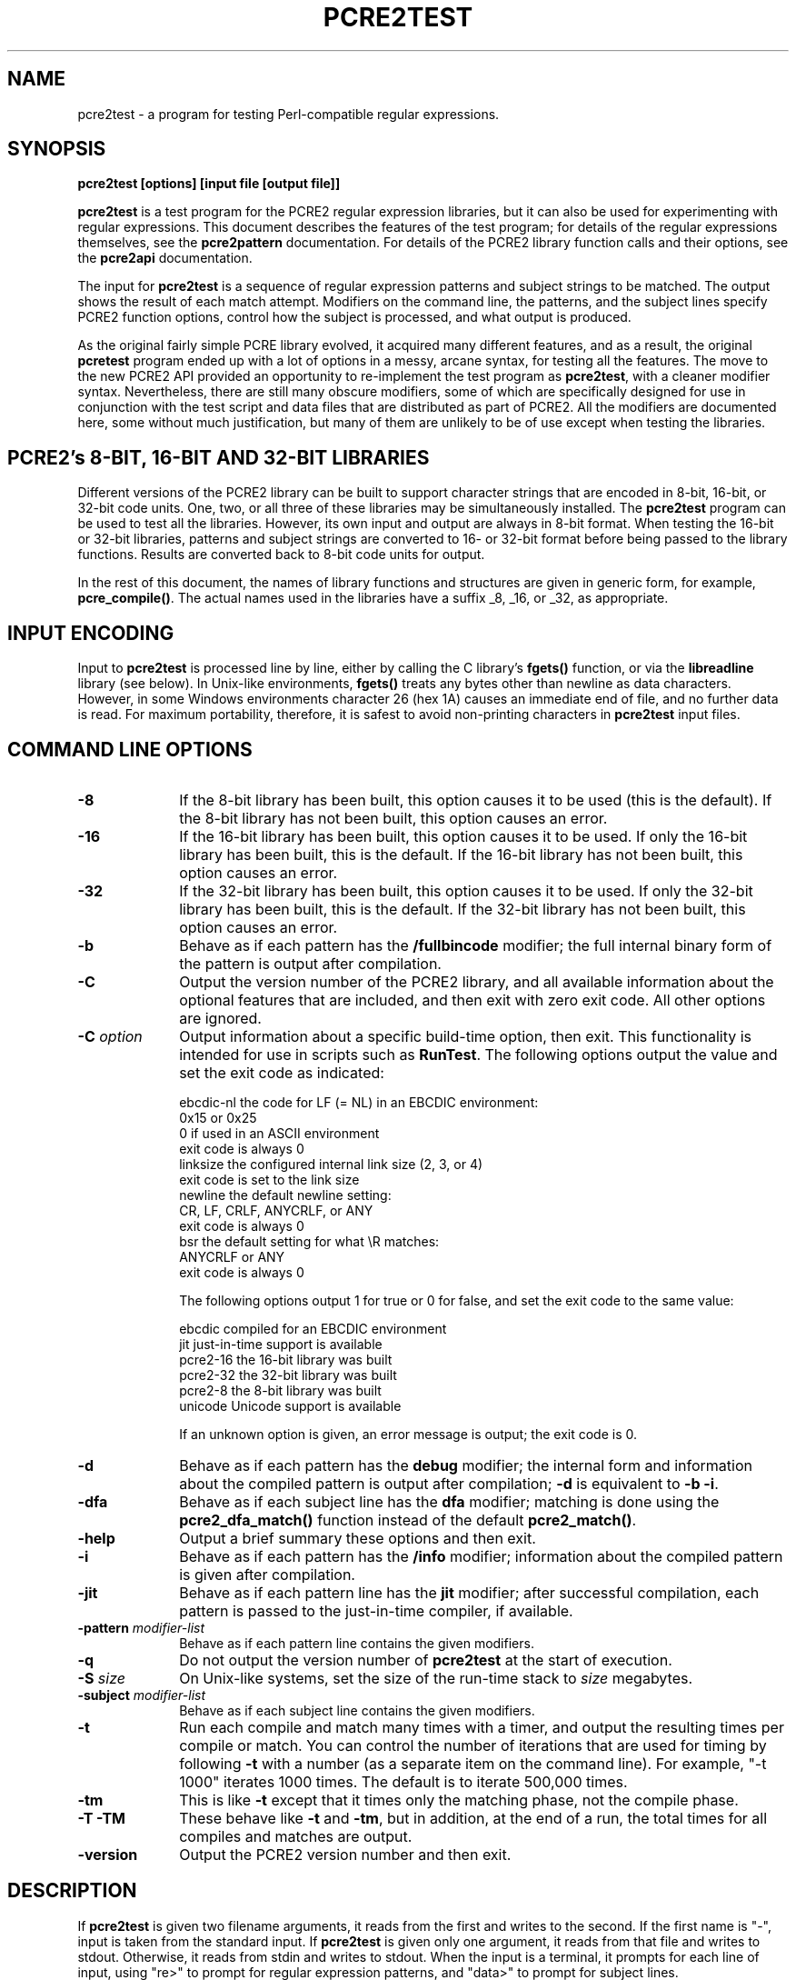 .TH PCRE2TEST 1 "12 November 2014" "PCRE 10.00"
.SH NAME
pcre2test - a program for testing Perl-compatible regular expressions.
.SH SYNOPSIS
.rs
.sp
.B pcre2test "[options] [input file [output file]]"
.sp
\fBpcre2test\fP is a test program for the PCRE2 regular expression libraries,
but it can also be used for experimenting with regular expressions. This
document describes the features of the test program; for details of the regular
expressions themselves, see the
.\" HREF
\fBpcre2pattern\fP
.\"
documentation. For details of the PCRE2 library function calls and their
options, see the
.\" HREF
\fBpcre2api\fP
.\"
documentation.
.P
The input for \fBpcre2test\fP is a sequence of regular expression patterns and
subject strings to be matched. The output shows the result of each match
attempt. Modifiers on the command line, the patterns, and the subject lines
specify PCRE2 function options, control how the subject is processed, and what
output is produced.
.P
As the original fairly simple PCRE library evolved, it acquired many different
features, and as a result, the original \fBpcretest\fP program ended up with a
lot of options in a messy, arcane syntax, for testing all the features. The
move to the new PCRE2 API provided an opportunity to re-implement the test
program as \fBpcre2test\fP, with a cleaner modifier syntax. Nevertheless, there
are still many obscure modifiers, some of which are specifically designed for
use in conjunction with the test script and data files that are distributed as
part of PCRE2. All the modifiers are documented here, some without much
justification, but many of them are unlikely to be of use except when testing
the libraries.
.
.
.SH "PCRE2's 8-BIT, 16-BIT AND 32-BIT LIBRARIES"
.rs
.sp
Different versions of the PCRE2 library can be built to support character
strings that are encoded in 8-bit, 16-bit, or 32-bit code units. One, two, or
all three of these libraries may be simultaneously installed. The
\fBpcre2test\fP program can be used to test all the libraries. However, its own
input and output are always in 8-bit format. When testing the 16-bit or 32-bit
libraries, patterns and subject strings are converted to 16- or 32-bit format
before being passed to the library functions. Results are converted back to
8-bit code units for output.
.P
In the rest of this document, the names of library functions and structures
are given in generic form, for example, \fBpcre_compile()\fP. The actual
names used in the libraries have a suffix _8, _16, or _32, as appropriate.
.
.
.SH "INPUT ENCODING"
.rs
.sp
Input to \fBpcre2test\fP is processed line by line, either by calling the C
library's \fBfgets()\fP function, or via the \fBlibreadline\fP library (see
below). In Unix-like environments, \fBfgets()\fP treats any bytes other than
newline as data characters. However, in some Windows environments character 26
(hex 1A) causes an immediate end of file, and no further data is read. For
maximum portability, therefore, it is safest to avoid non-printing characters
in \fBpcre2test\fP input files.
.
.
.SH "COMMAND LINE OPTIONS"
.rs
.TP 10
\fB-8\fP
If the 8-bit library has been built, this option causes it to be used (this is
the default). If the 8-bit library has not been built, this option causes an
error.
.TP 10
\fB-16\fP
If the 16-bit library has been built, this option causes it to be used. If only
the 16-bit library has been built, this is the default. If the 16-bit library
has not been built, this option causes an error.
.TP 10
\fB-32\fP
If the 32-bit library has been built, this option causes it to be used. If only
the 32-bit library has been built, this is the default. If the 32-bit library
has not been built, this option causes an error.
.TP 10
\fB-b\fP
Behave as if each pattern has the \fB/fullbincode\fP modifier; the full
internal binary form of the pattern is output after compilation.
.TP 10
\fB-C\fP
Output the version number of the PCRE2 library, and all available information
about the optional features that are included, and then exit with zero exit
code. All other options are ignored.
.TP 10
\fB-C\fP \fIoption\fP
Output information about a specific build-time option, then exit. This
functionality is intended for use in scripts such as \fBRunTest\fP. The
following options output the value and set the exit code as indicated:
.sp
  ebcdic-nl  the code for LF (= NL) in an EBCDIC environment:
               0x15 or 0x25
               0 if used in an ASCII environment
               exit code is always 0
  linksize   the configured internal link size (2, 3, or 4)
               exit code is set to the link size
  newline    the default newline setting:
               CR, LF, CRLF, ANYCRLF, or ANY
               exit code is always 0
  bsr        the default setting for what \eR matches:
               ANYCRLF or ANY
               exit code is always 0
.sp
The following options output 1 for true or 0 for false, and set the exit code
to the same value:
.sp
  ebcdic     compiled for an EBCDIC environment
  jit        just-in-time support is available
  pcre2-16   the 16-bit library was built
  pcre2-32   the 32-bit library was built
  pcre2-8    the 8-bit library was built
  unicode    Unicode support is available
.sp
If an unknown option is given, an error message is output; the exit code is 0.
.TP 10
\fB-d\fP
Behave as if each pattern has the \fBdebug\fP modifier; the internal
form and information about the compiled pattern is output after compilation;
\fB-d\fP is equivalent to \fB-b -i\fP.
.TP 10
\fB-dfa\fP
Behave as if each subject line has the \fBdfa\fP modifier; matching is done
using the \fBpcre2_dfa_match()\fP function instead of the default
\fBpcre2_match()\fP.
.TP 10
\fB-help\fP
Output a brief summary these options and then exit.
.TP 10
\fB-i\fP
Behave as if each pattern has the \fB/info\fP modifier; information about the
compiled pattern is given after compilation.
.TP 10
\fB-jit\fP
Behave as if each pattern line has the \fBjit\fP modifier; after successful
compilation, each pattern is passed to the just-in-time compiler, if available.
.TP 10
\fB-pattern\fB \fImodifier-list\fP
Behave as if each pattern line contains the given modifiers.
.TP 10
\fB-q\fP
Do not output the version number of \fBpcre2test\fP at the start of execution.
.TP 10
\fB-S\fP \fIsize\fP
On Unix-like systems, set the size of the run-time stack to \fIsize\fP
megabytes.
.TP 10
\fB-subject\fP \fImodifier-list\fP
Behave as if each subject line contains the given modifiers.
.TP 10
\fB-t\fP
Run each compile and match many times with a timer, and output the resulting
times per compile or match. You can control the number of iterations that are
used for timing by following \fB-t\fP with a number (as a separate item on the
command line). For example, "-t 1000" iterates 1000 times. The default is to
iterate 500,000 times.
.TP 10
\fB-tm\fP
This is like \fB-t\fP except that it times only the matching phase, not the
compile phase.
.TP 10
\fB-T\fP \fB-TM\fP
These behave like \fB-t\fP and \fB-tm\fP, but in addition, at the end of a run,
the total times for all compiles and matches are output.
.TP 10
\fB-version\fP
Output the PCRE2 version number and then exit.
.
.
.SH "DESCRIPTION"
.rs
.sp
If \fBpcre2test\fP is given two filename arguments, it reads from the first and
writes to the second. If the first name is "-", input is taken from the
standard input. If \fBpcre2test\fP is given only one argument, it reads from
that file and writes to stdout. Otherwise, it reads from stdin and writes to
stdout. When the input is a terminal, it prompts for each line of input, using
"re>" to prompt for regular expression patterns, and "data>" to prompt for
subject lines.
.P
When \fBpcre2test\fP is built, a configuration option can specify that it
should be linked with the \fBlibreadline\fP or \fBlibedit\fP library. When this
is done, if the input is from a terminal, it is read using the \fBreadline()\fP
function. This provides line-editing and history facilities. The output from
the \fB-help\fP option states whether or not \fBreadline()\fP will be used.
.P
The program handles any number of tests, each of which consists of a set of
input lines. Each set starts with a regular expression pattern, followed by any
number of subject lines to be matched against that pattern. In between sets of
test data, command lines that begin with a hash (#) character may appear. This
file format, with some restrictions, can also be processed by the
\fBperltest.pl\fP script that is distributed with PCRE2 as a means of checking
that the behaviour of PCRE2 and Perl is the same.
.P
Each subject line is matched separately and independently. If you want to do
multi-line matches, you have to use the \en escape sequence (or \er or \er\en,
etc., depending on the newline setting) in a single line of input to encode the
newline sequences. There is no limit on the length of subject lines; the input
buffer is automatically extended if it is too small. There is a replication
feature that makes it possible to generate long subject lines without having to
supply them explicitly.
.P
An empty line or the end of the file signals the end of the subject lines for a
test, at which point a new pattern or command line is expected if there is
still input to be read.
.
.
.SH "COMMAND LINES"
.rs
.sp
In between sets of test data, a line that begins with a hash (#) character is
interpreted as a command line. If the first character is followed by white
space or an exclamation mark, the line is treated as a comment, and ignored.
Otherwise, the following commands are recognized:
.sp
  #forbid_utf
.sp
Subsequent patterns automatically have the PCRE2_NEVER_UTF and PCRE2_NEVER_UCP
options set, which locks out the use of UTF and Unicode property features. This
is a trigger guard that is used in test files to ensure that UTF/Unicode tests
are not accidentally added to files that are used when UTF support is not
included in the library. This effect can also be obtained by the use of
\fB#pattern\fP; the difference is that \fB#forbid_utf\fP cannot be unset, and
the automatic options are not displayed in pattern information, to avoid
cluttering up test output.
.sp
  #pattern <modifier-list>
.sp
This command sets a default modifier list that applies to all subsequent
patterns. Modifiers on a pattern can change these settings.
.sp
  #perltest
.sp
The appearance of this line causes all subsequent modifier settings to be
checked for compatibility with the \fBperltest.pl\fP script, which is used to
confirm that Perl gives the same results as PCRE2. Also, apart from comment
lines, none of the other command lines are permitted, because they and many
of the modifiers are specific to \fBpcre2test\fP, and should not be used in
test files that are also processed by \fBperltest.pl\fP. The \fP#perltest\fB
command helps detect tests that are accidentally put in the wrong file.
.sp
  #subject <modifier-list>
.sp
This command sets a default modifier list that applies to all subsequent
subject lines. Modifiers on a subject line can change these settings.
.
.
.SH "MODIFIER SYNTAX"
.rs
.sp
Modifier lists are used with both pattern and subject lines. Items in a list
are separated by commas and optional white space. Some modifiers may be given
for both patterns and subject lines, whereas others are valid for one or the
other only. Each modifier has a long name, for example "anchored", and some of
them must be followed by an equals sign and a value, for example, "offset=12".
Modifiers that do not take values may be preceded by a minus sign to turn off a
previous default setting.
.P
A few of the more common modifiers can also be specified as single letters, for
example "i" for "caseless". In documentation, following the Perl convention,
these are written with a slash ("the /i modifier") for clarity. Abbreviated
modifiers must all be concatenated in the first item of a modifier list. If the
first item is not recognized as a long modifier name, it is interpreted as a
sequence of these abbreviations. For example:
.sp
  /abc/ig,newline=cr,jit=3
.sp
This is a pattern line whose modifier list starts with two one-letter modifiers
(/i and /g). The lower-case abbreviated modifiers are the same as used in Perl.
.
.
.SH "PATTERN SYNTAX"
.rs
.sp
A pattern line must start with one of the following characters (common symbols,
excluding pattern meta-characters):
.sp
  / ! " ' ` - = _ : ; , % & @ ~
.sp
This is interpreted as the pattern's delimiter. A regular expression may be
continued over several input lines, in which case the newline characters are
included within it. It is possible to include the delimiter within the pattern
by escaping it with a backslash, for example
.sp
  /abc\e/def/
.sp
If you do this, the escape and the delimiter form part of the pattern, but
since the delimiters are all non-alphanumeric, this does not affect its
interpretation. If the terminating delimiter is immediately followed by a
backslash, for example,
.sp
  /abc/\e
.sp
then a backslash is added to the end of the pattern. This is done to provide a
way of testing the error condition that arises if a pattern finishes with a
backslash, because
.sp
  /abc\e/
.sp
is interpreted as the first line of a pattern that starts with "abc/", causing
pcre2test to read the next line as a continuation of the regular expression.
.P
A pattern can be followed by a modifier list (details below).
.
.
.SH "SUBJECT LINE SYNTAX"
.rs
.sp
Before each subject line is passed to \fBpcre2_match()\fP or
\fBpcre2_dfa_match()\fP, leading and trailing white space is removed, and the
line is scanned for backslash escapes. The following provide a means of
encoding non-printing characters in a visible way:
.sp
  \ea         alarm (BEL, \ex07)
  \eb         backspace (\ex08)
  \ee         escape (\ex27)
  \ef         form feed (\ex0c)
  \en         newline (\ex0a)
  \er         carriage return (\ex0d)
  \et         tab (\ex09)
  \ev         vertical tab (\ex0b)
  \ennn       octal character (up to 3 octal digits); always
               a byte unless > 255 in UTF-8 or 16-bit or 32-bit mode
  \eo{dd...}  octal character (any number of octal digits}
  \exhh       hexadecimal byte (up to 2 hex digits)
  \ex{hh...}  hexadecimal character (any number of hex digits)
.sp
The use of \ex{hh...} is not dependent on the use of the utf modifier on
the pattern. It is recognized always. There may be any number of hexadecimal
digits inside the braces; invalid values provoke error messages.
.P
Note that \exhh specifies one byte rather than one character in UTF-8 mode;
this makes it possible to construct invalid UTF-8 sequences for testing
purposes. On the other hand, \ex{hh} is interpreted as a UTF-8 character in
UTF-8 mode, generating more than one byte if the value is greater than 127.
When testing the 8-bit library not in UTF-8 mode, \ex{hh} generates one byte
for values less than 256, and causes an error for greater values.
.P
In UTF-16 mode, all 4-digit \ex{hhhh} values are accepted. This makes it
possible to construct invalid UTF-16 sequences for testing purposes.
.P
In UTF-32 mode, all 4- to 8-digit \ex{...} values are accepted. This makes it
possible to construct invalid UTF-32 sequences for testing purposes.
.P
There is a special backslash sequence that specifies replication of one or more
characters:
.sp
  \e[<characters>]{<count>}
.sp
This makes it possible to test long strings without having to provide them as
part of the file. For example:
.sp
  \e[abc]{4}
.sp
is converted to "abcabcabcabc". This feature does not support nesting. To
include a closing square bracket in the characters, code it as \ex5D.
.P
A backslash followed by an equals sign marke the end of the subject string and
the start of a modifier list. For example:
.sp
  abc\e=notbol,notempty
.sp
A backslash followed by any other non-alphanumeric character just escapes that
character. A backslash followed by anything else causes an error. However, if
the very last character in the line is a backslash (and there is no modifier
list), it is ignored. This gives a way of passing an empty line as data, since
a real empty line terminates the data input.
.
.
.SH "PATTERN MODIFIERS"
.rs
.sp
There are three types of modifier that can appear in pattern lines, two of
which may also be used in a \fB#pattern\fP command. A pattern's modifier list
can add to or override default modifiers that were set by a previous
\fB#pattern\fP command.
.
.
.SS "Setting compilation options"
.rs
.sp
The following modifiers set options for \fBpcre2_compile()\fP. The most common
ones have single-letter abbreviations. See
.\" HREF
\fBpcreapi\fP
.\"
for a description of their effects.
.sp
      allow_empty_class         set PCRE2_ALLOW_EMPTY_CLASS
      alt_bsux                  set PCRE2_ALT_BSUX
      anchored                  set PCRE2_ANCHORED
      auto_callout              set PCRE2_AUTO_CALLOUT
  /i  caseless                  set PCRE2_CASELESS
      dollar_endonly            set PCRE2_DOLLAR_ENDONLY
  /s  dotall                    set PCRE2_DOTALL
      dupnames                  set PCRE2_DUPNAMES
  /x  extended                  set PCRE2_EXTENDED
      firstline                 set PCRE2_FIRSTLINE
      match_unset_backref       set PCRE2_MATCH_UNSET_BACKREF
  /m  multiline                 set PCRE2_MULTILINE
      never_ucp                 set PCRE2_NEVER_UCP
      never_utf                 set PCRE2_NEVER_UTF
      no_auto_capture           set PCRE2_NO_AUTO_CAPTURE
      no_auto_possess           set PCRE2_NO_AUTO_POSSESS
      no_start_optimize         set PCRE2_NO_START_OPTIMIZE
      no_utf_check              set PCRE2_NO_UTF_CHECK
      ucp                       set PCRE2_UCP
      ungreedy                  set PCRE2_UNGREEDY
      utf                       set PCRE2_UTF
.sp
As well as turning on the PCRE2_UTF option, the \fButf\fP modifier causes all
non-printing characters in output strings to be printed using the \ex{hh...}
notation. Otherwise, those less than 0x100 are output in hex without the curly
brackets.
.
.
.SS "Setting compilation controls"
.rs
.sp
The following modifiers affect the compilation process or request information
about the pattern:
.sp
      bsr=[anycrlf|unicode]     specify \eR handling
  /B  bincode                   show binary code without lengths
      debug                     same as info,fullbincode
      fullbincode               show binary code with lengths
  /I  info                      show info about compiled pattern
      hex                       pattern is coded in hexadecimal
      jit[=<number>]            use JIT
      jitfast                   use JIT fast path
      jitverify                 verify JIT use
      locale=<name>             use this locale
      memory                    show memory used
      newline=<type>            set newline type
      parens_nest_limit=<n>     set maximum parentheses depth
      perlcompat                lock out non-Perl modifiers
      posix                     use the POSIX API
      stackguard=<number>       test the stackguard feature
      tables=[0|1|2]            select internal tables
.sp
The effects of these modifiers are described in the following sections.
FIXME: Give more examples.
.
.
.SS "Newline and \eR handling"
.rs
.sp
The \fBbsr\fP modifier specifies what \eR in a pattern should match. If it is
set to "anycrlf", \eR matches CR, LF, or CRLF only. If it is set to "unicode",
\eR matches any Unicode newline sequence. The default is specified when PCRE2
is built, with the default default being Unicode.
.P
The \fBnewline\fP modifier specifies which characters are to be interpreted as
newlines, both in the pattern and (by default) in subject lines. The type must
be one of CR, LF, CRLF, ANYCRLF, or ANY.
.
.
.SS "Information about a pattern"
.rs
.sp
The \fBdebug\fP modifier is a shorthand for \fBinfo,fullbincode\fP, requesting
all available information.
.P
The \fBbincode\fP modifier causes a representation of the compiled code to be
output after compilation. This information does not contain length and offset
values, which ensures that the same output is generated for different internal
link sizes and different code unit widths. By using \fBbincode\fP, the same
regression tests can be used in different environments.
.P
The \fBfullbincode\fP modifier, by contrast, \fIdoes\fP include length and
offset values. This is used in a few special tests and is also useful for
one-off tests.
.P
The \fBinfo\fP modifier requests information about the compiled pattern
(whether it is anchored, has a fixed first character, and so on). The
information is obtained from the \fBpcre2_pattern_info()\fP function.
.
.
.SS "Specifying a pattern in hex"
.rs
.sp
The \fBhex\fP modifier specifies that the characters of the pattern are to be
interpreted as pairs of hexadecimal digits. White space is permitted between
pairs. For example:
.sp
  /ab 32 59/hex
.sp
This feature is provided as a way of creating patterns that contain binary zero
characters. By default, \fBpcre2test\fP passes patterns as zero-terminated
strings to \fBpcre2_compile()\fP, giving the length as PCRE2_ZERO_TERMINATED.
However, for patterns specified in hexadecimal, the length of the pattern is
passed.
.
.
.SS "JIT compilation"
.rs
.sp
The \fB/jit\fP modifier may optionally be followed by and equals sign and a
number in the range 0 to 7:
.sp
  0  disable JIT
  1  use JIT for normal match only
  2  use JIT for soft partial match only
  3  use JIT for normal match and soft partial match
  4  use JIT for hard partial match only
  6  use JIT for soft and hard partial match
  7  all three modes
.sp
If no number is given, 7 is assumed. If JIT compilation is successful, the
compiled JIT code will automatically be used when \fBpcre2_match()\fP is run
for the appropriate type of match, except when incompatible run-time options
are specified. For more details, see the
.\" HREF
\fBpcre2jit\fP
.\"
documentation. See also the \fBjitstack\fP modifier below for a way of
setting the size of the JIT stack.
.P
If the \fBjitfast\fP modifier is specified, matching is done using the JIT
"fast path" interface (\fBpcre2_jit_match()), which skips some of the sanity
checks that are done by \fBpcre2_match()\fP, and of course does not work when
JIT is not supported. If \fBjitfast\fP is specified without \fBjit\fP, jit=7 is
assumed.
.P
If the \fBjitverify\fP modifier is specified, information about the compiled
pattern shows whether JIT compilation was or was not successful. If
\fBjitverify\fP is specified without \fBjit\fP, jit=7 is assumed. If JIT
compilation is successful when \fBjitverify\fP is set, the text "(JIT)" is
added to the first output line after a match or non match when JIT-compiled
code was actually used.
.
.
.SS "Setting a locale"
.rs
.sp
The \fB/locale\fP modifier must specify the name of a locale, for example:
.sp
  /pattern/locale=fr_FR
.sp
The given locale is set, \fBpcre2_maketables()\fP is called to build a set of
character tables for the locale, and this is then passed to
\fBpcre2_compile()\fP when compiling the regular expression. The same tables
are used when matching the following subject lines. The \fB/locale\fP modifier
applies only to the pattern on which it appears, but can be given in a
\fB#pattern\fP command if a default is needed. Setting a locale and alternate
character tables are mutually exclusive.
.
.
.SS "Showing pattern memory"
.rs
.sp
The \fB/memory\fP modifier causes the size in bytes of the memory block used to
hold the compiled pattern to be output. This does not include the size of the
\fBpcre2_code\fP block; it is just the actual compiled data. If the pattern is
subsequently passed to the JIT compiler, the size of the JIT compiled code is
also output.
.
.
.SS "Limiting nested parentheses"
.rs
.sp
The \fBparens_nest_limit\fP modifier sets a limit on the depth of nested
parentheses in a pattern. Breaching the limit causes a compilation error.
The default for the library is set when PCRE2 is built, but \fBpcre2test\fP
sets its own default of 220, which is required for running the standard test
suite.
.
.
.SS "Using the POSIX wrapper API"
.rs
.sp
The \fB/posix\fP modifier causes \fBpcre2test\fP to call PCRE2 via the POSIX
wrapper API rather than its native API. This supports only the 8-bit library.
When the POSIX API is being used, the following pattern modifiers set options
for the \fBregcomp()\fP function:
.sp
  caseless           REG_ICASE
  multiline          REG_NEWLINE
  no_auto_capture    REG_NOSUB
  dotall             REG_DOTALL     )
  ungreedy           REG_UNGREEDY   ) These options are not part of
  ucp                REG_UCP        )   the POSIX standard
  utf                REG_UTF8       )
.sp
The \fBaftertext\fP and \fBallaftertext\fP subject modifiers work as described
below. All other modifiers cause an error.
.
.
.SS "Testing the stack guard feature"
.rs
.sp
The \fB/stackguard\fP modifier is used to test the use of
\fBpcre2_set_compile_recursion_guard()\fP, a function that is provided to
enable stack availability to be checked during compilation (see the
.\" HREF
\fBpcre2api\fP
.\"
documentation for details). If the number specified by the modifier is greater
than zero, \fBpcre2_set_compile_recursion_guard()\fP is called to set up
callback from \fBpcre2_compile()\fP to a local function. The argument it is
passed is the current nesting parenthesis depth; if this is greater than the
value given by the modifier, non-zero is returned, causing the compilation to
be aborted.
.
.
.SS "Using alternative character tables"
.rs
.sp
The \fB/tables\fP modifier must be followed by a single digit. It causes a
specific set of built-in character tables to be passed to
\fBpcre2_compile()\fP. This is used in the PCRE2 tests to check behaviour with
different character tables. The digit specifies the tables as follows:
.sp
  0   do not pass any special character tables
  1   the default ASCII tables, as distributed in
        pcre2_chartables.c.dist
  2   a set of tables defining ISO 8859 characters
.sp
In table 2, some characters whose codes are greater than 128 are identified as
letters, digits, spaces, etc. Setting alternate character tables and a locale
are mutually exclusive.
.
.
.SS "Setting certain match controls"
.rs
.sp
The following modifiers are really subject modifiers, and are described below.
However, they may be included in a pattern's modifier list, in which case they
are applied to every subject line that is processed with that pattern. They do
not affect the compilation process.
.sp
      aftertext           show text after match
      allaftertext        show text after captures
      allcaptures         show all captures
      allusedtext         show all consulted text
  /g  global              global matching
      mark                show mark values
      replace=<string>    specify a replacement string 
      startchar           show starting character when relevant
.sp
These modifiers may not appear in a \fB#pattern\fP command. If you want them as
defaults, set them in a \fB#subject\fP command.
.
.
.SH "SUBJECT MODIFIERS"
.rs
.sp
The modifiers that can appear in subject lines and the \fB#subject\fP
command are of two types.
.
.
.SS "Setting match options"
.rs
.sp
The following modifiers set options for \fBpcre2_match()\fP or
\fBpcre2_dfa_match()\fP. See
.\" HREF
\fBpcreapi\fP
.\"
for a description of their effects.
.sp
      anchored                  set PCRE2_ANCHORED
      dfa_restart               set PCRE2_DFA_RESTART
      dfa_shortest              set PCRE2_DFA_SHORTEST
      no_utf_check              set PCRE2_NO_UTF_CHECK
      notbol                    set PCRE2_NOTBOL
      notempty                  set PCRE2_NOTEMPTY
      notempty_atstart          set PCRE2_NOTEMPTY_ATSTART
      noteol                    set PCRE2_NOTEOL
      partial_hard (or ph)      set PCRE2_PARTIAL_HARD
      partial_soft (or ps)      set PCRE2_PARTIAL_SOFT
.sp
The partial matching modifiers are provided with abbreviations because they
appear frequently in tests.
.P
If the \fB/posix\fP modifier was present on the pattern, causing the POSIX
wrapper API to be used, the only option-setting modifiers that have any effect
are \fBnotbol\fP, \fBnotempty\fP, and \fBnoteol\fP, causing REG_NOTBOL,
REG_NOTEMPTY, and REG_NOTEOL, respectively, to be passed to \fBregexec()\fP.
Any other modifiers cause an error.
.
.
.SS "Setting match controls"
.rs
.sp
The following modifiers affect the matching process or request additional
information. Some of them may also be specified on a pattern line (see above),
in which case they apply to every subject line that is matched against that
pattern.
.sp
      aftertext                 show text after match
      allaftertext              show text after captures
      allcaptures               show all captures
      allusedtext               show all consulted text (non-JIT only)
      altglobal                 alternative global matching
      callout_capture           show captures at callout time
      callout_data=<n>          set a value to pass via callouts
      callout_fail=<n>[:<m>]    control callout failure
      callout_none              do not supply a callout function
      copy=<number or name>     copy captured substring
      dfa                       use \fBpcre2_dfa_match()\fP
      find_limits               find match and recursion limits
      get=<number or name>      extract captured substring
      getall                    extract all captured substrings
  /g  global                    global matching
      jitstack=<n>              set size of JIT stack
      mark                      show mark values
      match_limit=>n>           set a match limit
      memory                    show memory usage
      offset=<n>                set starting offset
      ovector=<n>               set size of output vector
      recursion_limit=<n>       set a recursion limit
      replace=<string>          specify a replacement string 
      startchar                 show startchar when relevant
      zero_terminate            pass the subject as zero-terminated
.sp
The effects of these modifiers are described in the following sections.
FIXME: Give more examples.
.
.
.SS "Showing more text"
.rs
.sp
The \fBaftertext\fP modifier requests that as well as outputting the substring
that matched the entire pattern, \fBpcre2test\fP should in addition output the
remainder of the subject string. This is useful for tests where the subject
contains multiple copies of the same substring. The \fBallaftertext\fP modifier
requests the same action for captured substrings as well as the main matched
substring. In each case the remainder is output on the following line with a
plus character following the capture number.
.P
The \fBallusedtext\fP modifier requests that all the text that was consulted
during a successful pattern match by the interpreter should be shown. This
feature is not supported for JIT matching, and if requested with JIT it is
ignored (with a warning message). Setting this modifier affects the output if
there is a lookbehind at the start of a match, or a lookahead at the end, or if
\eK is used in the pattern. Characters that precede or follow the start and end
of the actual match are indicated in the output by '<' or '>' characters
underneath them. Here is an example:
.sp
    re> /(?<=pqr)abc(?=xyz)/
  data> 123pqrabcxyz456\e=allusedtext
   0: pqrabcxyz
      <<<   >>>
.sp
This shows that the matched string is "abc", with the preceding and following
strings "pqr" and "xyz" also consulted during the match.
.P
The \fBstartchar\fP modifier requests that the starting character for the match
be indicated, if it is different to the start of the matched string. The only
time when this occurs is when \eK has been processed as part of the match. In
this situation, the output for the matched string is displayed from the
starting character instead of from the match point, with circumflex characters
under the earlier characters. For example:
.sp
    re> /abc\eKxyz/
  data> abcxyz\e=startchar
   0: abcxyz
      ^^^
.sp
Unlike \fBallusedtext\fP, the \fBstartchar\fP modifier can be used with JIT.
However, these two modifiers are mutually exclusive.
.
.
.SS "Showing the value of all capture groups"
.rs
.sp
The \fBallcaptures\fP modifier requests that the values of all potential
captured parentheses be output after a match. By default, only those up to the
highest one actually used in the match are output (corresponding to the return
code from \fBpcre2_match()\fP). Groups that did not take part in the match
are output as "<unset>".
.
.
.SS "Testing callouts"
.rs
.sp
A callout function is supplied when \fBpcre2test\fP calls the library matching
functions, unless \fBcallout_none\fP is specified. If \fBcallout_capture\fP is
set, the current captured groups are output when a callout occurs.
.P
The \fBcallout_fail\fP modifier can be given one or two numbers. If there is
only one number, 1 is returned instead of 0 when a callout of that number is
reached. If two numbers are given, 1 is returned when callout <n> is reached
for the <m>th time.
.P
The \fBcallout_data\fP modifier can be given an unsigned or a negative number.
Any value other than zero is used as a return from \fBpcre2test\fP's callout
function.
.
.
.SS "Finding all matches in a string"
.rs
.sp
Searching for all possible matches within a subject can be requested by the
\fBglobal\fP or \fB/altglobal\fP modifier. After finding a match, the matching
function is called again to search the remainder of the subject. The difference
between \fBglobal\fP and \fBaltglobal\fP is that the former uses the
\fIstart_offset\fP argument to \fBpcre2_match()\fP or \fBpcre2_dfa_match()\fP
to start searching at a new point within the entire string (which is what Perl
does), whereas the latter passes over a shortened substring. This makes a
difference to the matching process if the pattern begins with a lookbehind
assertion (including \eb or \eB).
.P
If an empty string is matched, the next match is done with the
PCRE2_NOTEMPTY_ATSTART and PCRE2_ANCHORED flags set, in order to search for
another, non-empty, match at the same point in the subject. If this match
fails, the start offset is advanced, and the normal match is retried. This
imitates the way Perl handles such cases when using the \fB/g\fP modifier or
the \fBsplit()\fP function. Normally, the start offset is advanced by one
character, but if the newline convention recognizes CRLF as a newline, and the
current character is CR followed by LF, an advance of two is used.
.
.
.SS "Testing substring extraction functions"
.rs
.sp
The \fBcopy\fP and \fBget\fP modifiers can be used to test the
\fBpcre2_substring_copy_xxx()\fP and \fBpcre2_substring_get_xxx()\fP functions.
They can be given more than once, and each can specify a group name or number,
for example:
.sp
   abcd\e=copy=1,copy=3,get=G1
.sp
If the \fB#subject\fP command is used to set default copy and get lists, these
can be unset by specifying a negative number for numbered groups and an empty
name for named groups.
.P
The \fBgetall\fP modifier tests \fBpcre2_substring_list_get()\fP, which
extracts all captured substrings.
.P
If the subject line is successfully matched, the substrings extracted by the
convenience functions are output with C, G, or L after the string number
instead of a colon. This is in addition to the normal full list. The string
length (that is, the return from the extraction function) is given in
parentheses after each substring.
.
.
.SS "Testing the substitution function"
.rs
.sp
If the \fBreplace\fP modifier is set, the \fBpcre2_substitute()\fP function is 
called instead of one of the matching functions. Unlike subject strings,
\fBpcre2test\fP does not process replacement strings for escape sequences. In
UTF mode, a replacement string is checked to see if it is a valid UTF-8 string.
If so, it is correctly converted to a UTF string of the appropriate code unit
width. If it is not a valid UTF-8 string, the individual code units are copied
directly. This provides a means of passing an invalid UTF-8 string for testing
purposes. 
.P
If the \fBglobal\fP modifier is set, PCRE2_SUBSTITUTE_GLOBAL is passed to
\fBpcre2_substitute()\fP. After a successful substitution, the modified string
is output, preceded by the number of replacements. This may be zero if there
were no matches. Here is a simple example of a substitution test:
.sp
  /abc/replace=xxx
      =abc=abc=
   1: =xxx=abc=
      =abc=abc=\=global
   2: =xxx=xxx=
.sp
Subject and replacement strings should be kept relatively short for 
substitution tests, as fixed-size buffers are used. To make it easy to test for
buffer overflow, if the replacement string starts with a number in square 
brackets, that number is passed to \fBpcre2_substitute()\fP as the size of the 
output buffer, with the replacement string starting at the next character.
.P
A replacement string is ignored with POSIX and DFA matching. Specifying partial 
matching provokes an error return ("bad option value") from
\fBpcre2_substitute()\fP.
.
.
.SS "Setting the JIT stack size"
.rs
.sp
The \fBjitstack\fP modifier provides a way of setting the maximum stack size
that is used by the just-in-time optimization code. It is ignored if JIT
optimization is not being used. The value is a number of kilobytes. Providing a
stack that is larger than the default 32K is necessary only for very
complicated patterns.
.
.
.SS "Setting match and recursion limits"
.rs
.sp
The \fBmatch_limit\fP and \fBrecursion_limit\fP modifiers set the appropriate
limits in the match context. These values are ignored when the
\fBfind_limits\fP modifier is specified.
.
.
.SS "Finding minimum limits"
.rs
.sp
If the \fBfind_limits\fP modifier is present, \fBpcre2test\fP calls
\fBpcre2_match()\fP several times, setting different values in the match
context via \fBpcre2_set_match_limit()\fP and \fBpcre2_set_recursion_limit()\fP
until it finds the minimum values for each parameter that allow
\fBpcre2_match()\fP to complete without error.
.P
If JIT is being used, only the match limit is relevant. If DFA matching is
being used, neither limit is relevant, and this modifier is ignored (with a
warning message).
.P
The \fImatch_limit\fP number is a measure of the amount of backtracking
that takes place, and learning the minimum value can be instructive. For most
simple matches, the number is quite small, but for patterns with very large
numbers of matching possibilities, it can become large very quickly with
increasing length of subject string. The \fImatch_limit_recursion\fP number is
a measure of how much stack (or, if PCRE2 is compiled with NO_RECURSE, how much
heap) memory is needed to complete the match attempt.
.
.
.SS "Showing MARK names"
.rs
.sp
.P
The \fBmark\fP modifier causes the names from backtracking control verbs that
are returned from calls to \fBpcre2_match()\fP to be displayed. If a mark is
returned for a match, non-match, or partial match, \fBpcre2test\fP shows it.
For a match, it is on a line by itself, tagged with "MK:". Otherwise, it
is added to the non-match message.
.
.
.SS "Showing memory usage"
.rs
.sp
The \fBmemory\fP modifier causes \fBpcre2test\fP to log all memory allocation
and freeing calls that occur during a match operation.
.
.
.SS "Setting a starting offset"
.rs
.sp
The \fBoffset\fP modifier sets an offset in the subject string at which
matching starts. Its value is a number of code units, not characters.
.
.
.SS "Setting the size of the output vector"
.rs
.sp
The \fBovector\fP modifier applies only to the subject line in which it
appears, though of course it can also be used to set a default in a
\fB#subject\fP command. It specifies the number of pairs of offsets that are
available for storing matching information. The default is 15.
.P
A value of zero is useful when testing the POSIX API because it causes
\fBregexec()\fP to be called with a NULL capture vector. When not testing the
POSIX API, a value of zero is used to cause
\fBpcre2_match_data_create_from_pattern\fP to be called, in order to create a
match block of exactly the right size for the pattern. (It is not possible to
create a match block with a zero-length ovector; there is always one pair of
offsets.)
.
.
.SS "Passing the subject as zero-terminated"
.rs
.sp
By default, the subject string is passed to a native API matching function with
its correct length. In order to test the facility for passing a zero-terminated
string, the \fBzero_terminate\fP modifier is provided. It causes the length to
be passed as PCRE2_ZERO_TERMINATED. (When matching via the POSIX interface,
this modifier has no effect, as there is no facility for passing a length.)
.P
When testing \fBpcre2_substitute\fP, this modifier also has the effect of
passing the replacement string as zero-terminated.
.
.
.SH "THE ALTERNATIVE MATCHING FUNCTION"
.rs
.sp
By default, \fBpcre2test\fP uses the standard PCRE2 matching function,
\fBpcre2_match()\fP to match each subject line. PCRE2 also supports an
alternative matching function, \fBpcre2_dfa_match()\fP, which operates in a
different way, and has some restrictions. The differences between the two
functions are described in the
.\" HREF
\fBpcre2matching\fP
.\"
documentation.
.P
If the \fBdfa\fP modifier is set, the alternative matching function is used.
This function finds all possible matches at a given point in the subject. If,
however, the \fBdfa_shortest\fP modifier is set, processing stops after the
first match is found. This is always the shortest possible match.
.
.
.SH "DEFAULT OUTPUT FROM pcre2test"
.rs
.sp
This section describes the output when the normal matching function,
\fBpcre2_match()\fP, is being used.
.P
When a match succeeds, \fBpcre2test\fP outputs the list of captured substrings,
starting with number 0 for the string that matched the whole pattern.
Otherwise, it outputs "No match" when the return is PCRE2_ERROR_NOMATCH, or
"Partial match:" followed by the partially matching substring when the
return is PCRE2_ERROR_PARTIAL. (Note that this is the
entire substring that was inspected during the partial match; it may include
characters before the actual match start if a lookbehind assertion, \eK, \eb,
or \eB was involved.)
.P
For any other return, \fBpcre2test\fP outputs the PCRE2
negative error number and a short descriptive phrase. If the error is a failed
UTF string check, the offset of the start of the failing character and the
reason code are also output. Here is an example of an interactive
\fBpcre2test\fP run.
.sp
  $ pcre2test
  PCRE2 version 9.00 2014-05-10
.sp
    re> /^abc(\ed+)/
  data> abc123
   0: abc123
   1: 123
  data> xyz
  No match
.sp
Unset capturing substrings that are not followed by one that is set are not
returned by \fBpcre2_match()\fP, and are not shown by \fBpcre2test\fP. In the
following example, there are two capturing substrings, but when the first data
line is matched, the second, unset substring is not shown. An "internal" unset
substring is shown as "<unset>", as for the second data line.
.sp
    re> /(a)|(b)/
  data> a
   0: a
   1: a
  data> b
   0: b
   1: <unset>
   2: b
.sp
If the strings contain any non-printing characters, they are output as \exhh
escapes if the value is less than 256 and UTF mode is not set. Otherwise they
are output as \ex{hh...} escapes. See below for the definition of non-printing
characters. If the \fB/aftertext\fP modifier is set, the output for substring
0 is followed by the the rest of the subject string, identified by "0+" like
this:
.sp
    re> /cat/aftertext
  data> cataract
   0: cat
   0+ aract
.sp
If global matching is requested, the results of successive matching attempts
are output in sequence, like this:
.sp
    re> /\eBi(\ew\ew)/g
  data> Mississippi
   0: iss
   1: ss
   0: iss
   1: ss
   0: ipp
   1: pp
.sp
"No match" is output only if the first match attempt fails. Here is an example
of a failure message (the offset 4 that is specified by \e>4 is past the end of
the subject string):
.sp
    re> /xyz/
  data> xyz\e=offset=4
  Error -24 (bad offset value)
.P
Note that whereas patterns can be continued over several lines (a plain ">"
prompt is used for continuations), subject lines may not. However newlines can
be included in a subject by means of the \en escape (or \er, \er\en, etc.,
depending on the newline sequence setting).
.
.
.
.SH "OUTPUT FROM THE ALTERNATIVE MATCHING FUNCTION"
.rs
.sp
When the alternative matching function, \fBpcre2_dfa_match()\fP, is used, the
output consists of a list of all the matches that start at the first point in
the subject where there is at least one match. For example:
.sp
    re> /(tang|tangerine|tan)/
  data> yellow tangerine\e=dfa
   0: tangerine
   1: tang
   2: tan
.sp
(Using the normal matching function on this data finds only "tang".) The
longest matching string is always given first (and numbered zero). After a
PCRE2_ERROR_PARTIAL return, the output is "Partial match:", followed by the
partially matching substring. (Note that this is the entire substring that was
inspected during the partial match; it may include characters before the actual
match start if a lookbehind assertion, \eK, \eb, or \eB was involved.)
.P
If global matching is requested, the search for further matches resumes
at the end of the longest match. For example:
.sp
    re> /(tang|tangerine|tan)/g
  data> yellow tangerine and tangy sultana\e=dfa
   0: tangerine
   1: tang
   2: tan
   0: tang
   1: tan
   0: tan
.sp
The alternative matching function does not support substring capture, so the
modifiers that are concerned with captured substrings are not relevant.
.
.
.SH "RESTARTING AFTER A PARTIAL MATCH"
.rs
.sp
When the alternative matching function has given the PCRE2_ERROR_PARTIAL
return, indicating that the subject partially matched the pattern, you can
restart the match with additional subject data by means of the
\fBdfa_restart\fP modifier. For example:
.sp
    re> /^\ed?\ed(jan|feb|mar|apr|may|jun|jul|aug|sep|oct|nov|dec)\ed\ed$/
  data> 23ja\e=P,dfa
  Partial match: 23ja
  data> n05\e=dfa,dfa_restart
   0: n05
.sp
For further information about partial matching, see the
.\" HREF
\fBpcre2partial\fP
.\"
documentation.
.
.
.SH CALLOUTS
.rs
.sp
If the pattern contains any callout requests, \fBpcre2test\fP's callout function
is called during matching. This works with both matching functions. By default,
the called function displays the callout number, the start and current
positions in the text at the callout time, and the next pattern item to be
tested. For example:
.sp
  --->pqrabcdef
    0    ^  ^     \ed
.sp
This output indicates that callout number 0 occurred for a match attempt
starting at the fourth character of the subject string, when the pointer was at
the seventh character, and when the next pattern item was \ed. Just
one circumflex is output if the start and current positions are the same.
.P
Callouts numbered 255 are assumed to be automatic callouts, inserted as a
result of the \fB/auto_callout\fP pattern modifier. In this case, instead of
showing the callout number, the offset in the pattern, preceded by a plus, is
output. For example:
.sp
    re> /\ed?[A-E]\e*/auto_callout
  data> E*
  --->E*
   +0 ^      \ed?
   +3 ^      [A-E]
   +8 ^^     \e*
  +10 ^ ^
   0: E*
.sp
If a pattern contains (*MARK) items, an additional line is output whenever
a change of latest mark is passed to the callout function. For example:
.sp
    re> /a(*MARK:X)bc/auto_callout
  data> abc
  --->abc
   +0 ^       a
   +1 ^^      (*MARK:X)
  +10 ^^      b
  Latest Mark: X
  +11 ^ ^     c
  +12 ^  ^
   0: abc
.sp
The mark changes between matching "a" and "b", but stays the same for the rest
of the match, so nothing more is output. If, as a result of backtracking, the
mark reverts to being unset, the text "<unset>" is output.
.P
The callout function in \fBpcre2test\fP returns zero (carry on matching) by
default, but you can use a \fBcallout_fail\fP modifier in a subject line (as
described above) to change this and other parameters of the callout.
.P
Inserting callouts can be helpful when using \fBpcre2test\fP to check
complicated regular expressions. For further information about callouts, see
the
.\" HREF
\fBpcre2callout\fP
.\"
documentation.
.
.
.
.SH "NON-PRINTING CHARACTERS"
.rs
.sp
When \fBpcre2test\fP is outputting text in the compiled version of a pattern,
bytes other than 32-126 are always treated as non-printing characters and are
therefore shown as hex escapes.
.P
When \fBpcre2test\fP is outputting text that is a matched part of a subject
string, it behaves in the same way, unless a different locale has been set for
the pattern (using the \fB/locale\fP modifier). In this case, the
\fBisprint()\fP function is used to distinguish printing and non-printing
characters.
.
.
.
.SH "SEE ALSO"
.rs
.sp
\fBpcre2\fP(3), \fBpcre2api\fP(3), \fBpcre2callout\fP(3),
\fBpcre2jit\fP, \fBpcre2matching\fP(3), \fBpcre2partial\fP(d),
\fBpcre2pattern\fP(3).
.
.
.SH AUTHOR
.rs
.sp
.nf
Philip Hazel
University Computing Service
Cambridge CB2 3QH, England.
.fi
.
.
.SH REVISION
.rs
.sp
.nf
Last updated: 12 November 2014
Copyright (c) 1997-2014 University of Cambridge.
.fi

